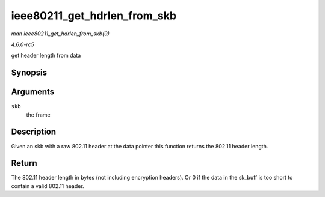 .. -*- coding: utf-8; mode: rst -*-

.. _API-ieee80211-get-hdrlen-from-skb:

=============================
ieee80211_get_hdrlen_from_skb
=============================

*man ieee80211_get_hdrlen_from_skb(9)*

*4.6.0-rc5*

get header length from data


Synopsis
========

.. c:function:: unsigned int ieee80211_get_hdrlen_from_skb( const struct sk_buff * skb )

Arguments
=========

``skb``
    the frame


Description
===========

Given an skb with a raw 802.11 header at the data pointer this function
returns the 802.11 header length.


Return
======

The 802.11 header length in bytes (not including encryption headers). Or
0 if the data in the sk_buff is too short to contain a valid 802.11
header.


.. ------------------------------------------------------------------------------
.. This file was automatically converted from DocBook-XML with the dbxml
.. library (https://github.com/return42/sphkerneldoc). The origin XML comes
.. from the linux kernel, refer to:
..
.. * https://github.com/torvalds/linux/tree/master/Documentation/DocBook
.. ------------------------------------------------------------------------------
